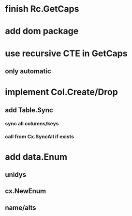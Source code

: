 * finish Rc.GetCaps
* add dom package
* use recursive CTE in GetCaps
** only automatic
* implement Col.Create/Drop
** add Table.Sync
*** sync all columns/keys
*** call from Cx.SyncAll if exists
* add data.Enum
** unidys
** cx.NewEnum
** name/alts
